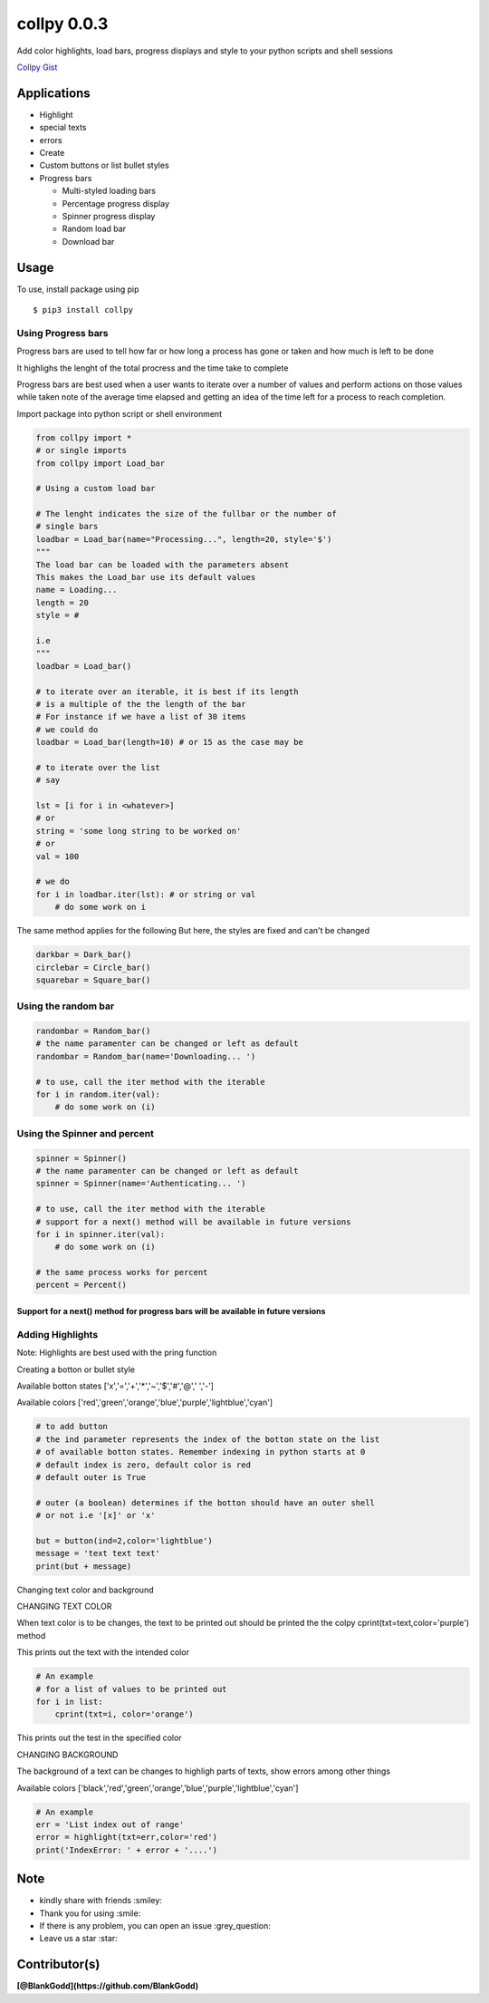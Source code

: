 collpy 0.0.3
============

Add color highlights, load bars, progress displays and style to your
python scripts and shell sessions

`Collpy
Gist <https://gist.github.com/BlankGodd/9457548d94925de245f9a9bbcc1c3f02>`__

Applications
------------

-  Highlight
-  special texts
-  errors

-  Create
-  Custom buttons or list bullet styles

-  Progress bars

   -  Multi-styled loading bars
   -  Percentage progress display
   -  Spinner progress display
   -  Random load bar
   -  Download bar

Usage
-----

To use, install package using pip

::

    $ pip3 install collpy

Using Progress bars
~~~~~~~~~~~~~~~~~~~

Progress bars are used to tell how far or how long a process has gone or
taken and how much is left to be done

It highlighs the lenght of the total procress and the time take to
complete

Progress bars are best used when a user wants to iterate over a number
of values and perform actions on those values while taken note of the
average time elapsed and getting an idea of the time left for a process
to reach completion.

Import package into python script or shell environment

.. code:: py

    from collpy import *
    # or single imports
    from collpy import Load_bar

    # Using a custom load bar

    # The lenght indicates the size of the fullbar or the number of
    # single bars  
    loadbar = Load_bar(name="Processing...", length=20, style='$')
    """
    The load bar can be loaded with the parameters absent
    This makes the Load_bar use its default values
    name = Loading...
    length = 20
    style = #

    i.e
    """
    loadbar = Load_bar()

    # to iterate over an iterable, it is best if its length
    # is a multiple of the the length of the bar
    # For instance if we have a list of 30 items
    # we could do
    loadbar = Load_bar(length=10) # or 15 as the case may be

    # to iterate over the list
    # say

    lst = [i for i in <whatever>]
    # or 
    string = 'some long string to be worked on'
    # or 
    val = 100

    # we do
    for i in loadbar.iter(lst): # or string or val
        # do some work on i

The same method applies for the following But here, the styles are fixed
and can't be changed

.. code:: py

    darkbar = Dark_bar()
    circlebar = Circle_bar()
    squarebar = Square_bar()

Using the random bar
~~~~~~~~~~~~~~~~~~~~

.. code:: py

    randombar = Random_bar()
    # the name paramenter can be changed or left as default
    randombar = Random_bar(name='Downloading... ')

    # to use, call the iter method with the iterable
    for i in random.iter(val):
        # do some work on (i)

Using the Spinner and percent
~~~~~~~~~~~~~~~~~~~~~~~~~~~~~

.. code:: py

    spinner = Spinner()
    # the name paramenter can be changed or left as default
    spinner = Spinner(name='Authenticating... ')

    # to use, call the iter method with the iterable
    # support for a next() method will be available in future versions
    for i in spinner.iter(val):
        # do some work on (i)

    # the same process works for percent
    percent = Percent()

Support for a next() method for progress bars will be available in future versions
''''''''''''''''''''''''''''''''''''''''''''''''''''''''''''''''''''''''''''''''''

Adding Highlights
~~~~~~~~~~~~~~~~~

Note: Highlights are best used with the pring function

Creating a botton or bullet style

Available botton states ['x','=','+','\*','~','$','#','@',' ','-']

Available colors
['red','green','orange','blue','purple','lightblue','cyan']

.. code:: py

    # to add button
    # the ind parameter represents the index of the botton state on the list
    # of available botton states. Remember indexing in python starts at 0
    # default index is zero, default color is red
    # default outer is True

    # outer (a boolean) determines if the botton should have an outer shell
    # or not i.e '[x]' or 'x'

    but = button(ind=2,color='lightblue')
    message = 'text text text'
    print(but + message)

Changing text color and background


CHANGING TEXT COLOR

When text color is to be changes, the text to be printed out should be
printed the the colpy cprint(txt=text,color='purple') method

This prints out the text with the intended color

.. code:: py

    # An example
    # for a list of values to be printed out
    for i in list:
        cprint(txt=i, color='orange')

This prints out the test in the specified color

CHANGING BACKGROUND

The background of a text can be changes to highligh parts of texts, show
errors among other things

Available colors
['black','red','green','orange','blue','purple','lightblue','cyan']

.. code:: py

    # An example
    err = 'List index out of range'
    error = highlight(txt=err,color='red')
    print('IndexError: ' + error + '....')

Note
----

-  kindly share with friends :smiley:
-  Thank you for using :smile:
-  If there is any problem, you can open an issue :grey\_question:
-  Leave us a star :star:

Contributor(s)
--------------

**[@BlankGodd](https://github.com/BlankGodd)**



